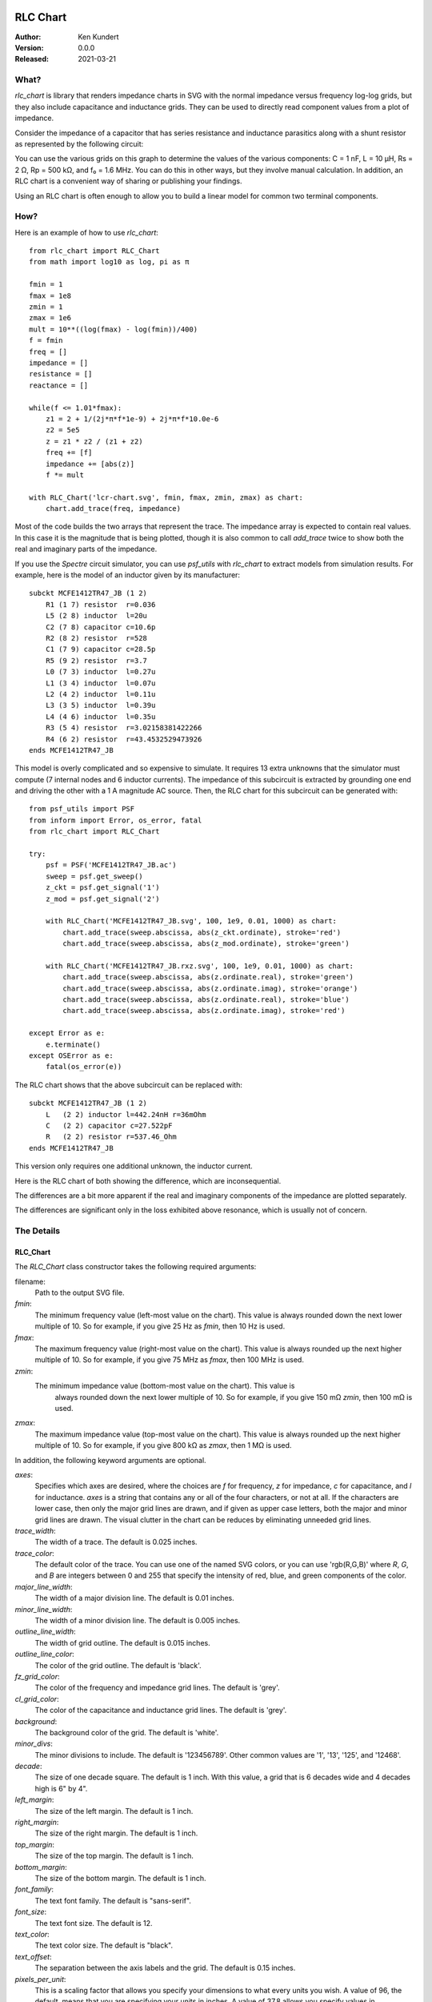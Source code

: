 RLC Chart
================

.. not yet:
    .. image:: https://img.shields.io/pypi/v/rlc_chart.svg
        :target: https://pypi.python.org/pypi/rlc_chart

    .. image:: https://img.shields.io/pypi/pyversions/rlc_chart.svg
        :target: https://pypi.python.org/pypi/rlc_chart/

:Author: Ken Kundert
:Version: 0.0.0
:Released: 2021-03-21

What?
-----

*rlc_chart* is library that renders impedance charts in SVG with the normal
impedance versus frequency log-log grids, but they also include capacitance and
inductance grids.  They can be used to directly read component values from 
a plot of impedance.

Consider the impedance of a capacitor that has series resistance and inductance 
parasitics along with a shunt resistor as represented by the following circuit:

.. image:: figures/leaky-cap-schematic.svg
    :width: 25%
    :align: center

.. image:: figures/leaky-cap-chart.svg
    :width: 100%
    :align: center

You can use the various grids on this graph to determine the values of the 
various components: C = 1 nF, L = 10 μH, Rs = 2 Ω, Rp = 500 kΩ, and f₀ = 1.6 
MHz.  You can do this in other ways, but they involve manual calculation.  In 
addition, an RLC chart is a convenient way of sharing or publishing your 
findings.

Using an RLC chart is often enough to allow you to build a linear model for 
common two terminal components.


How?
----

Here is an example of how to use *rlc_chart*::

    from rlc_chart import RLC_Chart
    from math import log10 as log, pi as π

    fmin = 1
    fmax = 1e8
    zmin = 1
    zmax = 1e6
    mult = 10**((log(fmax) - log(fmin))/400)
    f = fmin
    freq = []
    impedance = []
    resistance = []
    reactance = []

    while(f <= 1.01*fmax):
        z1 = 2 + 1/(2j*π*f*1e-9) + 2j*π*f*10.0e-6
        z2 = 5e5
        z = z1 * z2 / (z1 + z2)
        freq += [f]
        impedance += [abs(z)]
        f *= mult

    with RLC_Chart('lcr-chart.svg', fmin, fmax, zmin, zmax) as chart:
        chart.add_trace(freq, impedance)

Most of the code builds the two arrays that represent the trace.  The impedance 
array is expected to contain real values.  In this case it is the magnitude that 
is being plotted, though it is also common to call *add_trace* twice to show 
both the real and imaginary parts of the impedance.

If you use the *Spectre* circuit simulator, you can use *psf_utils* with 
*rlc_chart* to extract models from simulation results. For example, here is the 
model of an inductor given by its manufacturer::

    subckt MCFE1412TR47_JB (1 2)
        R1 (1 7) resistor  r=0.036
        L5 (2 8) inductor  l=20u
        C2 (7 8) capacitor c=10.6p
        R2 (8 2) resistor  r=528
        C1 (7 9) capacitor c=28.5p
        R5 (9 2) resistor  r=3.7
        L0 (7 3) inductor  l=0.27u
        L1 (3 4) inductor  l=0.07u
        L2 (4 2) inductor  l=0.11u
        L3 (3 5) inductor  l=0.39u
        L4 (4 6) inductor  l=0.35u
        R3 (5 4) resistor  r=3.02158381422266
        R4 (6 2) resistor  r=43.4532529473926
    ends MCFE1412TR47_JB

This model is overly complicated and so expensive to simulate.  It requires 13 
extra unknowns that the simulator must compute (7 internal nodes and 6 inductor 
currents).  The impedance of this subcircuit is extracted by grounding one end 
and driving the other with a 1 A magnitude AC source.  Then, the RLC chart for 
this subcircuit can be generated with::

    from psf_utils import PSF
    from inform import Error, os_error, fatal
    from rlc_chart import RLC_Chart

    try:
        psf = PSF('MCFE1412TR47_JB.ac')
        sweep = psf.get_sweep()
        z_ckt = psf.get_signal('1')
        z_mod = psf.get_signal('2')

        with RLC_Chart('MCFE1412TR47_JB.svg', 100, 1e9, 0.01, 1000) as chart:
            chart.add_trace(sweep.abscissa, abs(z_ckt.ordinate), stroke='red')
            chart.add_trace(sweep.abscissa, abs(z_mod.ordinate), stroke='green')

        with RLC_Chart('MCFE1412TR47_JB.rxz.svg', 100, 1e9, 0.01, 1000) as chart:
            chart.add_trace(sweep.abscissa, abs(z.ordinate.real), stroke='green')
            chart.add_trace(sweep.abscissa, abs(z.ordinate.imag), stroke='orange')
            chart.add_trace(sweep.abscissa, abs(z.ordinate.real), stroke='blue')
            chart.add_trace(sweep.abscissa, abs(z.ordinate.imag), stroke='red')

    except Error as e:
        e.terminate()
    except OSError as e:
        fatal(os_error(e))

The RLC chart shows that the above subcircuit can be replaced with::

    subckt MCFE1412TR47_JB (1 2)
        L   (2 2) inductor l=442.24nH r=36mOhm
        C   (2 2) capacitor c=27.522pF
        R   (2 2) resistor r=537.46_Ohm
    ends MCFE1412TR47_JB

This version only requires one additional unknown, the inductor current.

Here is the RLC chart of both showing the difference, which are inconsequential.

.. image:: figures/MCFE1412TR47_JB.svg
    :width: 100%
    :align: center

The differences are a bit more apparent if the real and imaginary components of 
the impedance are plotted separately.

.. image:: figures/MCFE1412TR47_JB.rxz.svg
    :width: 100%
    :align: center

The differences are significant only in the loss exhibited above resonance, 
which is usually not of concern.


The Details
-----------

RLC_Chart
"""""""""

The *RLC_Chart* class constructor takes the following required arguments:

filename:
    Path to the output SVG file.

*fmin*:
    The minimum frequency value (left-most value on the chart). This value is 
    always rounded down the next lower multiple of 10.  So for example, if you 
    give 25 Hz as *fmin*, then 10 Hz is used.

*fmax*:
    The maximum frequency value (right-most value on the chart). This value is 
    always rounded up the next higher multiple of 10.  So for example, if you 
    give 75 MHz as *fmax*, then 100 MHz is used.

*zmin*:
    The minimum impedance value (bottom-most value on the chart). This value is 
     always rounded down the next lower multiple of 10.  So for example, if you 
     give 150 mΩ *zmin*, then 100 mΩ is used.

*zmax*:
    The maximum impedance value (top-most value on the chart). This value is 
    always rounded up the next higher multiple of 10.  So for example, if you 
    give 800 kΩ as *zmax*, then 1 MΩ is used.

In addition, the following keyword arguments are optional.

*axes*:
    Specifies which axes are desired, where the choices are *f* for frequency, 
    *z* for impedance, *c* for capacitance, and *l* for inductance.  *axes* is 
    a string that contains any or all of the four characters, or not at all.  If 
    the characters are lower case, then only the major grid lines are drawn, and 
    if given as upper case letters, both the major and minor grid lines are 
    drawn.  The visual clutter in the chart can be reduces by eliminating 
    unneeded grid lines.

*trace_width*:
    The width of a trace. The default is 0.025 inches.

*trace_color*:
    The default color of the trace.  You can use one of the named SVG colors, or 
    you can use 'rgb(R,G,B)' where *R*, *G*, and *B* are integers between 0 and 
    255 that specify the intensity of red, blue, and green components of the 
    color.

*major_line_width*:
    The width of a major division line. The default is 0.01 inches.

*minor_line_width*:
    The width of a minor division line. The default is 0.005 inches.

*outline_line_width*:
    The width of grid outline. The default is 0.015 inches.

*outline_line_color*:
    The color of the grid outline.  The default is 'black'.

*fz_grid_color*:
    The color of the frequency and impedance grid lines.  The default is 'grey'.

*cl_grid_color*:
    The color of the capacitance and inductance grid lines.  The default is 
    'grey'.

*background*:
    The background color of the grid.  The default is 'white'.

*minor_divs*:
    The minor divisions to include.  The default is '123456789'.  Other common 
    values are '1', '13', '125', and '12468'.

*decade*:
    The size of one decade square.  The default is 1 inch. With this value, 
    a grid that is 6 decades wide and 4 decades high is 6" by 4".

*left_margin*:
    The size of the left margin.  The default is 1 inch.

*right_margin*:
    The size of the right margin.  The default is 1 inch.

*top_margin*:
    The size of the top margin.  The default is 1 inch.

*bottom_margin*:
    The size of the bottom margin.  The default is 1 inch.

*font_family*:
    The text font family.  The default is "sans-serif".

*font_size*:
    The text font size.  The default is 12.

*text_color*:
    The text color size.  The default is "black".

*text_offset*:
    The separation between the axis labels and the grid. The default is 0.15 
    inches.

*pixels_per_unit*:
    This is a scaling factor that allows you specify your dimensions to what 
    every units you wish.  A value of 96, the default, means that you are 
    specifying your units in inches.  A value of 37.8 allows you specify values 
    in centimeters. Etc.

In addition, many SVG parameters can be passed into *RLC_Chart*, in which case 
they are simple passed on to *svgwrite*.

Generally, *RLC_Chart* is the argument of a *with* statement. If you choose not 
to do this, then you must explicitly call the *close* method yourself.  Other 
than *close*, *RLC_Chart* provides one other method: *add_trace*.

add_trace
"""""""""

This method adds a trace to the graph. It may be called multiple times to add 
additional traces. There are two required arguments:

*frequency*:
    An array of real values representing the frequency values of the points that 
    when connected make up the trace.

*impedance*:
    An array of real values representing the impedance values of the points that 
    when connected make up the trace.

Each of these arrays can be in the form of a *Python* list or a *numpy* array, 
and they must be the same length.

It is also possible to specify additional keyword aruments, which are passed on 
to *svgwrite* and attached to the trace. This can be used to specify trace color 
and style. For example, specify *stroke* to specify the trace color.


Labeling
========

The chart object returned by *RLC_Chart* is a *svgwrite* *Drawing* object, and 
so you can call its methods to add SVG features to your chart.  This can be used 
to add labels to your charts.  Here is an example that demonstrates how to add 
labels::

    from rlc_chart import RLC_Chart
    from inform import fatal, os_error
    from pathlib import Path
    import csv

    fmin = 100
    fmax = 10e9
    zmin = 0.01
    zmax = 1e6

    frequency = []
    impedance = []
    ESR = []
    try:
        contents = Path('C0603C102K3GACTU_imp_esr.csv').read_text()
        data = csv.DictReader(contents.splitlines(), delimiter=',')
        for row in data:
            frequency.append(float(row['Frequency']))
            impedance.append(float(row['Impedance']))
            ESR.append(float(row['ESR']))

        with RLC_Chart('C0603C102K3GACTU.svg', fmin, fmax, zmin, zmax, axes='FZCL') as chart:
            chart.add_trace(frequency, impedance, stroke='red')
            chart.add_trace(frequency, ESR, stroke='blue')

            chart.add(chart.text(
                "1 nF",
                insert = (chart.to_x(150_000), chart.to_y(1_500)),
                font_size = 24,
                fill = 'black'
            ))
            chart.add(chart.text(
                "700 pH",
                insert = (chart.to_x(2_000_000_000), chart.to_y(10)),
                font_size = 24,
                fill = 'black',
                text_anchor = 'end',
            ))
            chart.add(chart.text(
                "20 mΩ",
                insert = (chart.to_x(175_000_000), chart.to_y(0.012)),
                font_size = 24,
                fill = 'black',
                text_anchor = 'middle',
            ))
            chart.add(chart.text(
                "C0603C102K3GACTU",
                insert = (chart.WIDTH/2, 36),
                font_size = 24,
                fill = 'black',
                text_anchor = 'middle',
            ))
    except OSError as e:
        fatal(os_error(e))

This example demonstrates two different ways to specify the location of the 
label.  The *chart* object provides the *to_x* and *to_y* methods that convert 
data values into coordinates within the grid.  This is used to add labels on the 
traces.  The *chart* object also provides the *HEIGHT* and *WIDTH* attributes.  
These can be used to compute coordinates within the entire canvas. This is used 
to add a title that is near the top.
